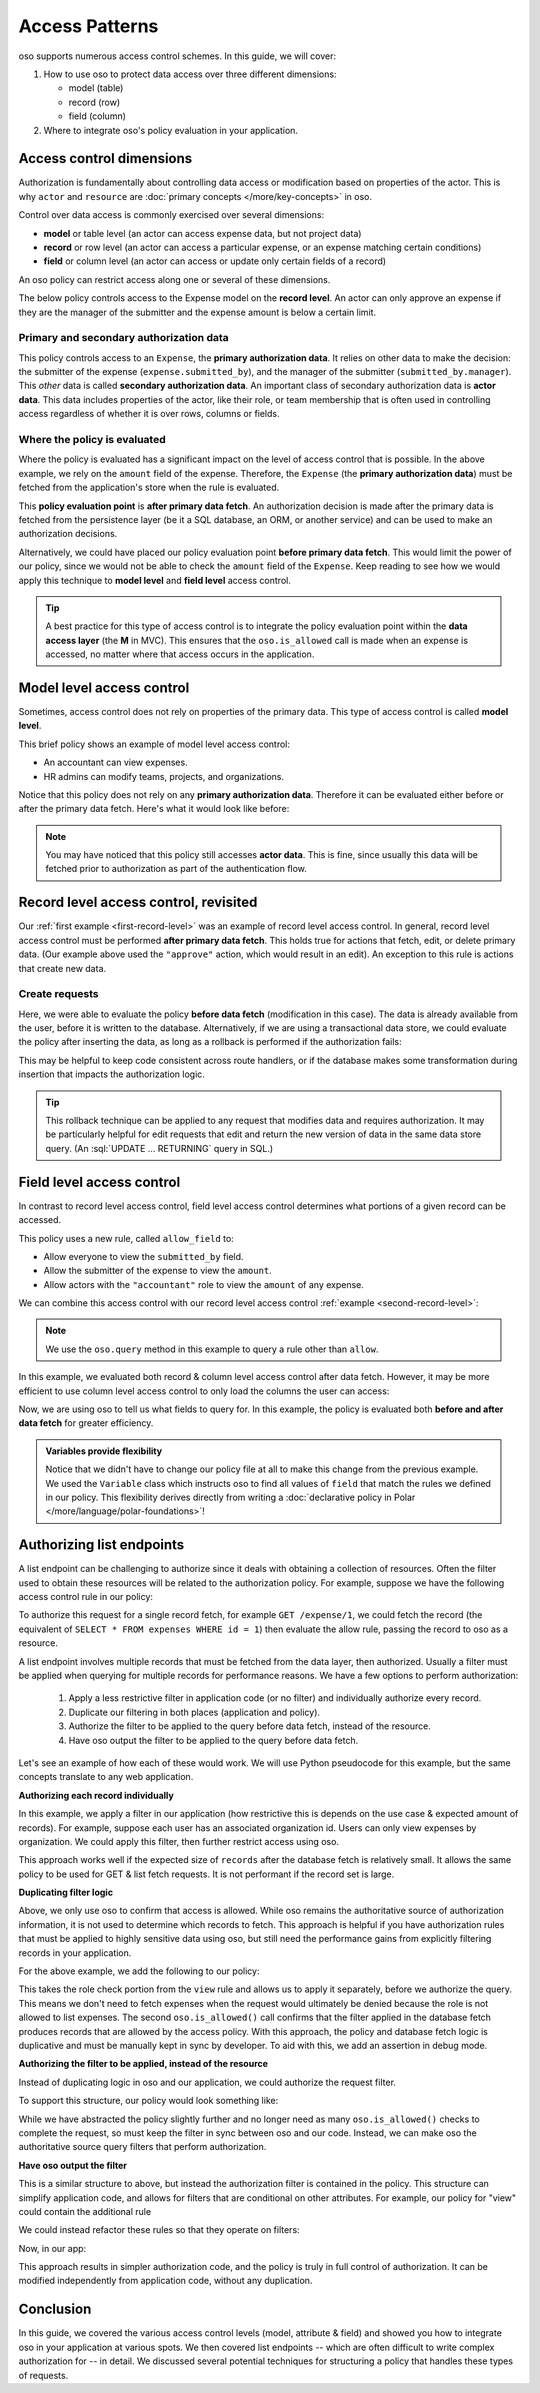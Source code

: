 ===============
Access Patterns
===============

.. role:: sql(code)
   :language: psql
   :class: highlight

.. highlight:: polar

oso supports numerous access control schemes.
In this guide, we will cover:

1. How to use oso to protect data access over three different dimensions:

   - model (table)
   - record (row)
   - field (column)

2. Where to integrate oso's policy evaluation in your application.


Access control dimensions
=========================

Authorization is fundamentally about controlling data access or modification
based on properties of the actor. This is why ``actor`` and ``resource`` are
:doc:`primary concepts </more/key-concepts>` in oso.

Control over data access is commonly exercised over several dimensions:

- **model** or table level (an actor can access expense data, but not project data)
- **record** or row level (an actor can access a particular expense, or an expense
  matching certain conditions)
- **field** or column level (an actor can access or update only certain fields of a
  record)

An oso policy can restrict access along one or several of these dimensions.

.. _first-record-level:

.. code-block:: polar
  :caption: :fa:`oso`

  allow(actor, "approve", expense: Expense) if
      actor = expense.submitted_by.manager
      and expense.amount < 10000;

The below policy controls access to the Expense model on the **record level**.
An actor can only approve an expense if they are the manager of the submitter
and the expense amount is below a certain limit.

Primary and secondary authorization data
----------------------------------------

This policy controls access to an ``Expense``, the **primary authorization
data**.  It relies on other data to make the decision: the submitter of the
expense (``expense.submitted_by``), and the manager of the submitter
(``submitted_by.manager``).  This *other* data is called **secondary
authorization data**.  An important class of secondary authorization data is
**actor data**.  This data includes properties of the actor, like their role, or
team membership that is often used in controlling access regardless of whether
it is over rows, columns or fields.

Where the policy is evaluated
-----------------------------

Where the policy is evaluated has a significant impact on the level of access
control that is possible.  In the above example, we rely on the ``amount`` field
of the expense. Therefore, the ``Expense`` (the **primary authorization data**)
must be fetched from the application's store when the rule is evaluated.

.. _second-record-level:

.. code-block:: python
    :caption: :fab:`python`

    def get_expense(user, expense_id):
        expense = db.fetch(
            "SELECT * FROM expenses WHERE id = %", expense_id)

        if oso.is_allowed(user, "view", expense):
            # Process request
            ...
        else:
            # Not authorized
            return NotAuthorizedResponse()

This **policy evaluation point** is **after primary data fetch**. An
authorization decision is made after the primary data is fetched from the
persistence layer (be it a SQL database, an ORM, or another service) and can be
used to make an authorization decisions.

Alternatively, we could have placed our policy evaluation point **before primary
data fetch**. This would limit the power of our policy, since we would not be
able to check the ``amount`` field of the ``Expense``. Keep reading to see how
we would apply this technique to **model level** and **field level** access
control.

.. tip::

    A best practice for this type of access control is to integrate the policy
    evaluation point within the **data access layer** (the **M** in MVC).  This
    ensures that the ``oso.is_allowed`` call is made when an expense is accessed, no
    matter where that access occurs in the application.

.. todo::

   Would be nice to be able to say here: "see this guide for an
   example of how to do this..."

Model level access control
==========================

Sometimes, access control does not rely on properties of the primary data.  This
type of access control is called **model level**.

.. code-block:: polar
    :caption: :fa:`oso`

    allow(actor, "view", "expense") if actor.role = "accountant";
    allow(actor, "modify", "team") if actor.role = "hr_admin";
    allow(actor, "modify", "project") if actor.role = "hr_admin";
    allow(actor, "modify", "organization") if actor.role = "hr_admin";

This brief policy shows an example of model level access control:

- An accountant can view expenses.
- HR admins can modify teams, projects, and organizations.

Notice that this policy does not rely on any **primary authorization data**.
Therefore it can be evaluated either before or after the primary data fetch.
Here's what it would look like before:

.. code-block:: python
    :caption: :fab:`python`

    def get_expense(user, id):
        # See if the user is allowed to access expenses at all.
        if oso.is_allowed(user, "view", "expense"):
            expense = db.fetch(
                "SELECT * FROM expenses WHERE id = %", expense_id)
            # Process request
        else:
            # Not authorized
            return NotAuthorizedResponse()

.. note::

    You may have noticed that this policy still accesses **actor data**.  This
    is fine, since usually this data will be fetched prior to authorization as
    part of the authentication flow.


Record level access control, revisited
======================================

Our :ref:`first example <first-record-level>` was an example of record level
access control. In general, record level access control must be performed
**after primary data fetch**. This holds true for actions that fetch, edit, or
delete primary data. (Our example above used the ``"approve"`` action, which
would result in an edit). An exception to this rule is actions that create
new data.

Create requests
---------------

.. code-block:: python
    :caption: :fab:`python`

    def create_expense(user, expense_data):
        # Create a new expense from the request.
        expense = Expense.from_json(expense_data)

        if oso.is_allowed(user, "create", expense):
            db.insert(expense)
            # Process rest of expense
        else:
            # Not authorized.
            return NotAuthorizedResponse()

Here, we were able to evaluate the policy **before data fetch** (modification in
this case). The data is already available from the user, before it is written to
the database.  Alternatively, if we are using a transactional data store, we
could evaluate the policy after inserting the data, as long as a rollback is
performed if the authorization fails:

.. todo::

    Would it be better to use a different term so I don't need the
    "(modification in this case)" phrase? Maybe before data access?

.. code-block:: python
    :caption: :fab:`python`

    def create_expense(user, expense_data):
        # Create a new expense from the request.
        expense = Expense.from_json(expense_data)

        inserted_record = db.insert(expense)
        if oso.is_allowed(user, "create", inserted_record):
            # Process rest of expense
        else:
            db.rollback()
            # Not authorized.
            return NotAuthorizedResponse()

.. todo:: Should this be paired with a policy?

This may be helpful to keep code consistent across route handlers, or if the
database makes some transformation during insertion that impacts the
authorization logic.

.. todo::

   Could write a section here on more complicated edit authorizations.
   Like a user is only allowed to change the project of an expense if they are a
   member of both the old and new project.

.. tip::

    This rollback technique can be applied to any request that modifies data and
    requires authorization. It may be particularly helpful for edit requests
    that edit and return the new version of data in the same data store query.
    (An :sql:`UPDATE ... RETURNING` query in SQL.)


Field level access control
==========================

In contrast to record level access control, field level access control
determines what portions of a given record can be accessed.

.. code-block:: polar
    :caption: :fa:`oso`

    allow_field(actor, "view", _: Expense, "submitted_by");
    allow_field(actor, "view", expense: Expense, "amount") if
        actor = expense.submitted_by;
    allow_field(actor, "view", _: Expense, "amount") if
        actor.role = "accountant";

This policy uses a new rule, called ``allow_field`` to:

- Allow everyone to view the ``submitted_by`` field.
- Allow the submitter of the expense to view the ``amount``.
- Allow actors with the ``"accountant"`` role to view the ``amount`` of any
  expense.

We can combine this access control with our record level access control
:ref:`example <second-record-level>`:

.. code-block:: python
    :caption: :fab:`python`

    def get_expense(user, expense_id):
        expense = db.fetch(
            "SELECT * FROM expenses WHERE id = %", expense_id)

        # Record level authorization.
        if oso.is_allowed(user, "view", expense):
            authorized_data = {}

            for field, value in expense.items():
                # Check if each field in the expense is allowed, and only
                # include those that are in authorized_data.
                if oso.query_predicate("allow_field", actor, "view", expense, field):
                    authorized_data[field] = value

            # Return only authorized_data to the user.
            ...
        else:
            # Not authorized
            return NotAuthorizedResponse()

.. note::

    We use the ``oso.query`` method in this example to query a rule other than
    ``allow``.

.. todo::

    relevant link & this is incorrect with our API now!

In this example, we evaluated both record & column level access control after
data fetch.  However, it may be more efficient to use column level access
control to only load the columns the user can access:

.. code-block:: python
    :caption: :fab:`python`

    from oso.api import Variable

    def get_expense(user, expense_id):
        # Query oso for all fields allowed for this user.
        allowed_fields = oso.query_predicate("allow_field",
                                   user, "view", expense, Variable("field"))
        # Convert the returned query response into a list of fields
        allowed_fields = [r["field"] for r in allowed_fields]
        allowed_fields_sql = db.sql_escape(allowed_fields.join(", "))

        expense = db.fetch(
            f"SELECT {allowed_fields_sql} FROM expenses WHERE id = %",
            expense_id)

        # Record level authorization.
        if oso.is_allowed(user, "view", expense):
            # Return only authorized_data to the user.
            ...
        else:
            # Not authorized
            return NotAuthorizedResponse()

Now, we are using oso to tell us what fields to query for.  In this example, the
policy is evaluated both **before and after data fetch** for greater efficiency.

.. admonition:: Variables provide flexibility

    Notice that we didn't have to change our policy file at all to make this
    change from the previous example. We used the ``Variable`` class which
    instructs oso to find all values of ``field`` that match the rules we defined
    in our policy.  This flexibility derives directly from writing a
    :doc:`declarative policy in Polar </more/language/polar-foundations>`!

Authorizing list endpoints
==========================

A list endpoint can be challenging to authorize since it deals with obtaining
a collection of resources.  Often the filter used to obtain these resources will
be related to the authorization policy.  For example, suppose we have the following
access control rule in our policy:

.. code-block:: polar
    :caption: :fa:`oso`

    # Accountants can view expenses from their location
    allow(actor: User, "view", resource: Expense) if
        role(actor, "accountant") and
        actor.location = resource.location;

To authorize this request for a single record fetch, for example
``GET /expense/1``, we could fetch the record (the equivalent of
``SELECT * FROM expenses WHERE id = 1``) then evaluate the allow rule, passing
the record to oso as a resource.

A list endpoint involves multiple records that must be fetched from the data
layer, then authorized. Usually a filter must be applied when querying for
multiple records for performance reasons. We have a few options to perform
authorization:

    1. Apply a less restrictive filter in application code (or no filter) and
       individually authorize every record.
    2. Duplicate our filtering in both places (application and policy).
    3. Authorize the filter to be applied to the query before data fetch,
       instead of the resource.
    4. Have oso output the filter to be applied to the query before data fetch.

Let's see an example of how each of these would work. We will use Python
pseudocode for this example, but the same concepts translate to any web application.

**Authorizing each record individually**

In this example, we apply a filter in our application (how restrictive this is
depends on the use case & expected amount of records).  For example, suppose each
user has an associated organization id.  Users can only view expenses by
organization.  We could apply this filter, then further restrict access using oso.


.. code-block:: python
    :caption: :fab:`python`

    def get_expenses(user):
        records = db.fetch(
            "SELECT * FROM expenses WHERE organization_id = %s AND is_active = 't'",
                           user.organization_id)

        authorized_records = []

        # Use oso.is_allowed to filter records that are not authorized.
        for record in records:
            if not oso.is_allowed(actor=user, action="view", resource=record):
                continue

            authorized_records.append(record)

This approach works well if the expected size of ``records`` after the database
fetch is relatively small.  It allows the same policy to be used for GET & list
fetch requests.  It is not performant if the record set is large.

**Duplicating filter logic**

Above, we only use oso to confirm that access is allowed.  While oso
remains the authoritative source of authorization information, it is not used
to determine which records to fetch.  This approach is helpful if you have
authorization rules that must be applied to highly sensitive data using oso,
but still need the performance gains from explicitly filtering records
in your application.

.. todo::
    Below example doesn't actually work because a class does not match a
    rule (only an instance will).

.. code-block:: python
    :caption: :fab:`python`

    def get_expenses(user):
        # Check that user is authorized to list responses.
        if not oso.is_allowed(actor=user, "list", resource=Expense):
           return NotAuthorizedResponse()

        # Apply location filter for authorization, as well as other
        # non-authorization filters (is_active = 't')
        records = db.fetch(
            "SELECT * FROM expenses WHERE location_id = %s AND is_active = 't'",
            user.location_id)

        # Use oso.is_allowed to *confirm* that records are authorized.
        for record in records:
            if not oso.is_allowed(actor=user, action="view", resource=record):
                if DEBUG:
                    # In debug mode, this is a programming error.
                    # The logic in oso should be kept in sync with the filters
                    # in the above query.
                    assert False

                raise NotAuthorizedResponse()

For the above example, we add the following to our policy:

.. code-block:: polar
    :caption: :fa:`oso`

    # Accountants can list expenses
    allow(actor: User, "list", resource: Expense) if
        role(actor, "accountant");

This takes the role check portion from the ``view`` rule and allows us to apply
it separately, before we authorize the query. This means we don't need to fetch
expenses when the request would ultimately be denied because the role is not
allowed to list expenses.  The second ``oso.is_allowed()`` call confirms that the
filter applied in the database fetch produces records that are allowed by the
access policy.  With this approach, the policy and database fetch logic is
duplicative and must be manually kept in sync by developer.  To aid with this,
we add an assertion in debug mode.

**Authorizing the filter to be applied, instead of the resource**

Instead of duplicating logic in oso and our application, we could authorize the
request filter.

.. code-block:: python
    :caption: :fab:`python`

    def get_expenses(user):
        # Check that user is authorized to list responses.
        if not oso.is_allowed(actor=user, "list", resource=Expense):
           return NotAuthorizedResponse()

        # Structured format representing WHERE clauses.
        # In an ORM, we might use the ORM's native query construction objects
        # to represent this.
        auth_filters = [
            ("location_id", "=", user.location_id)
        ]

        # Use ``query_predicate`` to evaluate a rule that authorizes the filter.
        if not oso.query_predicate("allow_filter", user, "view", Expense, auth_filters):
            return NotAuthorizedResponse()

        # This function converts our structured filter into a SQL WHERE statement
        # for execution.  If we are using an ORM this would be performed by the ORM.
        where, params = filters_to_sql(auth_filters)

        records = db.fetch(f"SELECT * FROM expenses WHERE {where} AND is_active = 't'",
                           params)

        # No additional authorization of records is needed since we checked the query.

.. todo::
    We have no way to expect an Expense class as a specializer. We may need
    some syntax for that.

.. todo::
    It would be nice if the filter structure can actually be evaluated
    by Polar for "view" queries, but that would require some complicated
    metaprogramming type stuff, or at least a getattr style predicate.

To support this structure, our policy would look something like:

.. code-block:: polar
    :caption: :fa:`oso`

    # Accountants can list expenses
    allow(actor: User, "list", resource: Expense) if
        role(actor, "accountant");

    # A set of filters is allowed for a view request as long as it
    # restricts the location id properly.
    allow_filter(actor, "view", resource_type: Expense, filters) if
        ["location_id", "=", actor.location_id] in filters;

While we have abstracted the policy slightly further and no longer need
as many ``oso.is_allowed()`` checks to complete the request, so must keep
the filter in sync between oso and our code. Instead, we can make oso the
authoritative source query filters that perform authorization.

**Have oso output the filter**

This is a similar structure to above, but instead the authorization filter is
contained in the policy.  This structure can simplify application code, and
allows for filters that are conditional on other attributes. For example, our
policy for "view" could contain the additional rule

.. code-block:: polar
    :caption: :fa:`oso`
    :emphasize-lines: 1-3

    # Users can view expenses they submitted
    allow(actor: User, "view", resource: Expense) if
        resource.submitted_by = actor.name;

    # Accountants can view expenses from their location
    allow(actor: User, "view", resource: Expense) if
        role(actor, "accountant") and
        actor.location = resource.location;

We could instead refactor these rules so that they operate on filters:

.. code-block:: polar
    :caption: :fa:`oso`

    allow_with_filter(actor: User, "view", resource: Expense, filters) if
        filters = ["submitted_by", "=", actor.name];

    allow_with_filter(actor: User, "view", resource: Expense, filters) if
        role(actor, "accountant") and
        filters = ["location", "=", actor.location];

Now, in our app:

.. code-block:: python
    :caption: :fab:`python`

    def get_expenses(user):
        # Get authorization filters from oso
        filters = oso.query_predicate(
            "allow_with_filter", actor, "view", resource, Variable("filters"))

        # There may be multiple allow rules that matched, so we iterate over all
        # of them.  In the above example, every user can view expenses they submitted,
        # and accountants and view those in the same location as them.
        authorized_records = []
        for filter_set in filters.results:
            # This is the same conversion function from earlier.
            where, params = filters_to_sql(filter_set)
            records = db.fetch(
                f"SELECT * FROM expenses WHERE {where} AND is_active = 't'",
                params)

            authorized_records += records

        # No further authorization is necessary.

This approach results in simpler authorization code, and the policy is truly
in full control of authorization.  It can be modified independently from
application code, without any duplication.

Conclusion
==========

In this guide, we covered the various access control levels
(model, attribute & field) and showed you how to integrate oso in your application
at various spots. We then covered list endpoints -- which are often difficult to
write complex authorization for -- in detail. We discussed several potential
techniques for structuring a policy that handles these types of requests.

.. todo::
    what to read next
